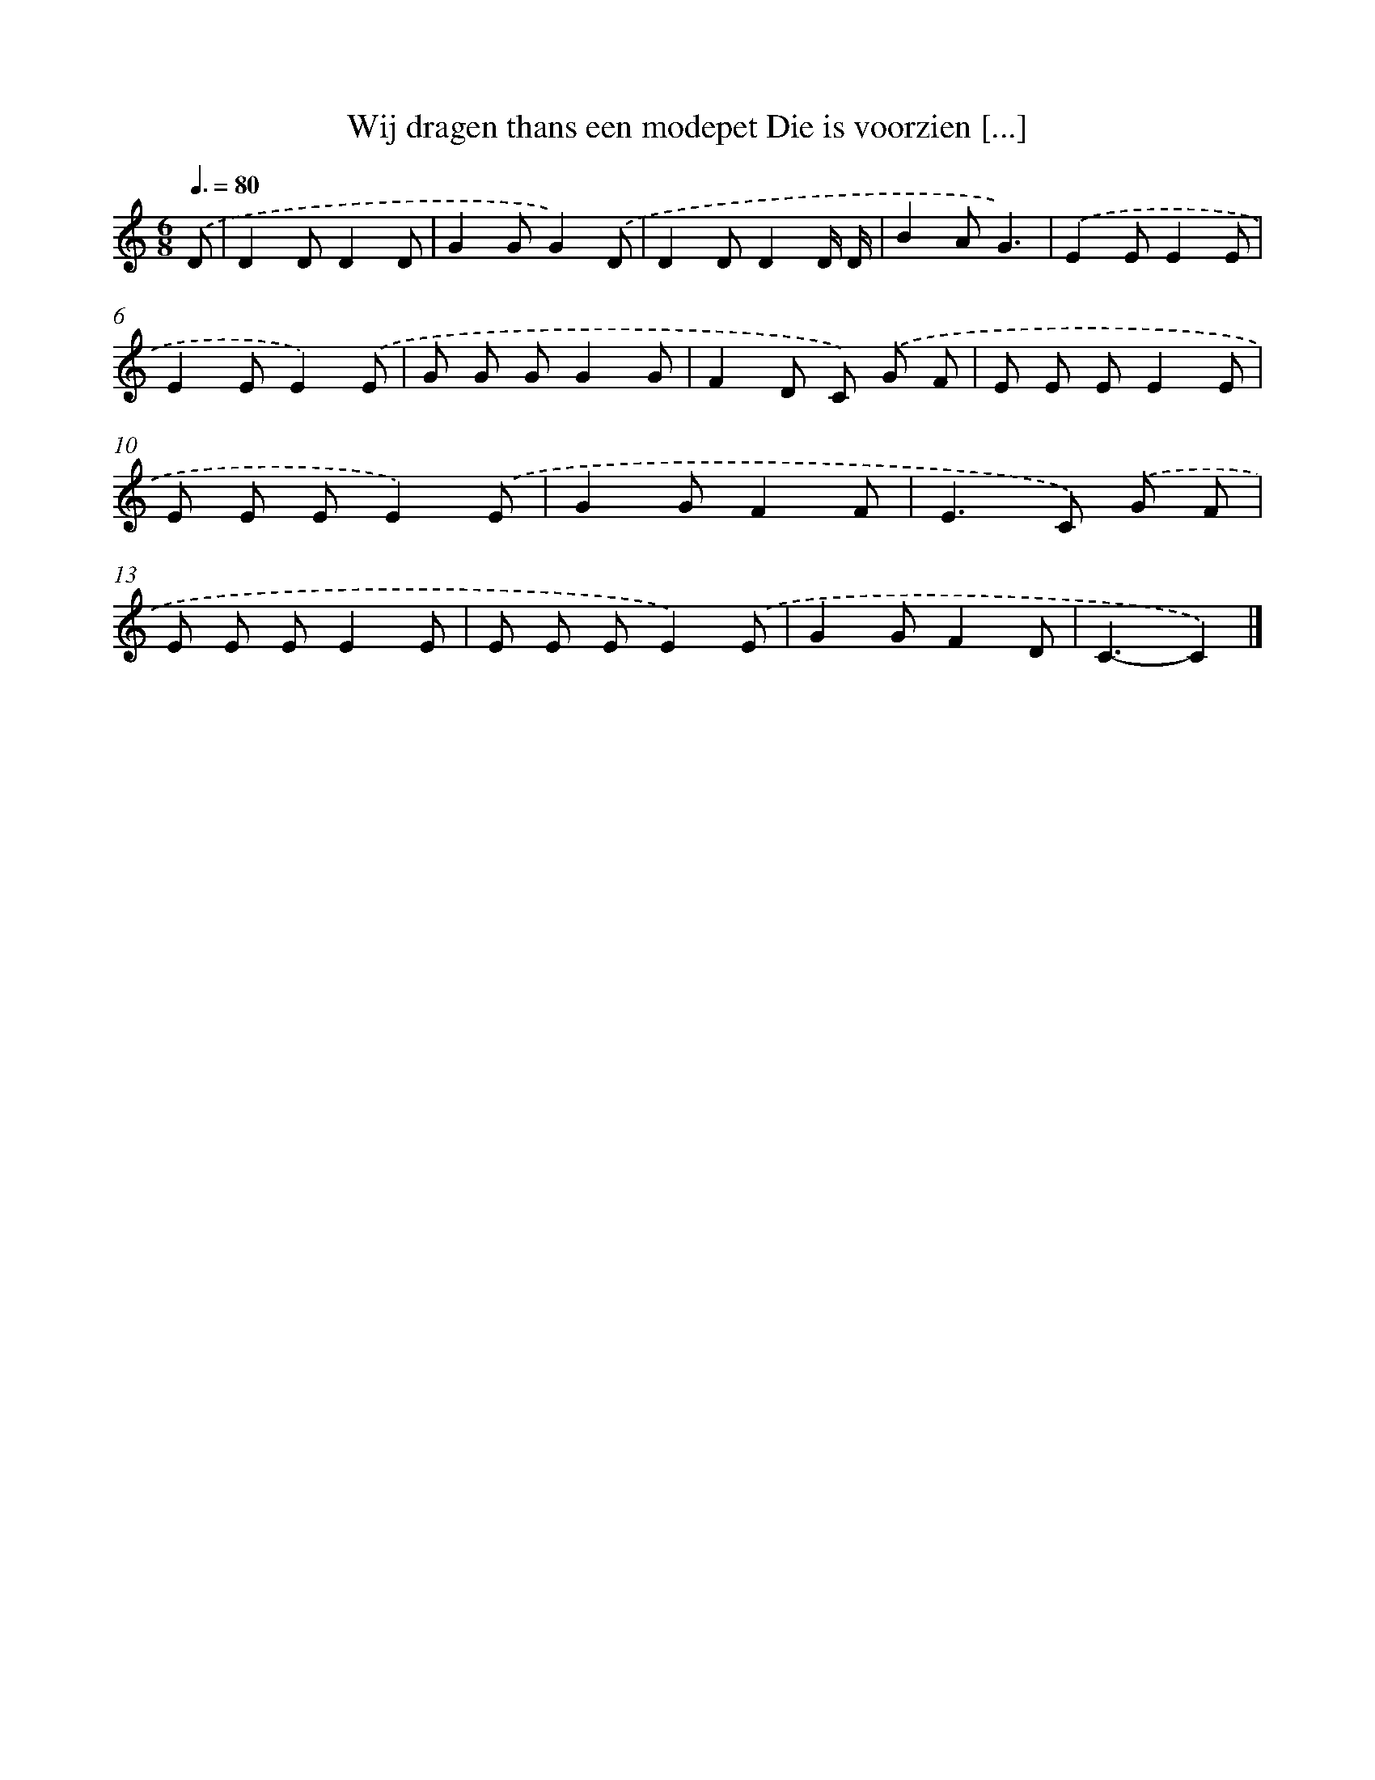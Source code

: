 X: 979
T: Wij dragen thans een modepet Die is voorzien [...]
%%abc-version 2.0
%%abcx-abcm2ps-target-version 5.9.1 (29 Sep 2008)
%%abc-creator hum2abc beta
%%abcx-conversion-date 2018/11/01 14:35:38
%%humdrum-veritas 3884212472
%%humdrum-veritas-data 3431880864
%%continueall 1
%%barnumbers 0
L: 1/8
M: 6/8
Q: 3/8=80
K: C clef=treble
.('D [I:setbarnb 1]|
D2DD2D |
G2GG2).('D |
D2DD2D/ D/ |
B2AG3) |
.('E2EE2E |
E2EE2).('E |
G G GG2G |
F2D C) .('G F |
E E EE2E |
E E EE2).('E |
G2GF2F |
E2>C2) .('G F |
E E EE2E |
E E EE2).('E |
G2GF2D |
C3-C2) |]
